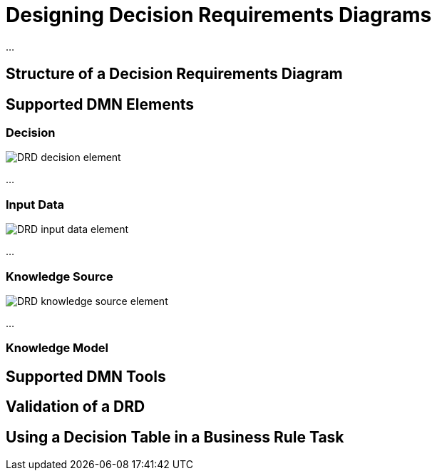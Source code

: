 = Designing Decision Requirements Diagrams

...

== Structure of a Decision Requirements Diagram

== Supported DMN Elements

=== Decision

image:drd-supportedelements-decision.png[DRD decision element]

...

=== Input Data

image:drd-supportedelements-inputdata.png[DRD input data element]

...

=== Knowledge Source

image:drd-supportedelements-knowledgesource.png[DRD knowledge source element]

...


=== Knowledge Model

== Supported DMN Tools

== Validation of a DRD

== Using a Decision Table in a Business Rule Task 